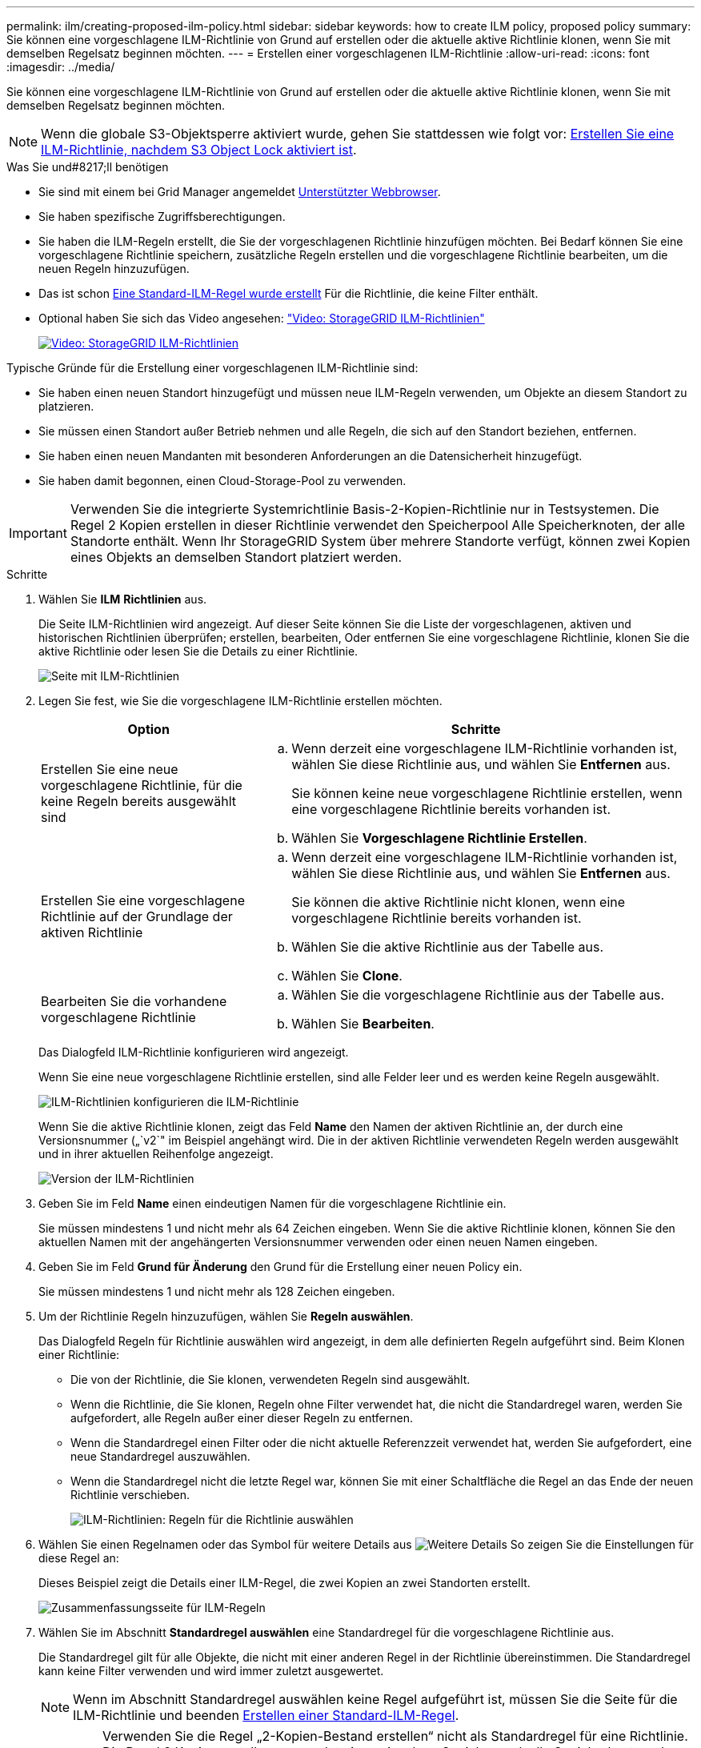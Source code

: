 ---
permalink: ilm/creating-proposed-ilm-policy.html 
sidebar: sidebar 
keywords: how to create ILM policy, proposed policy 
summary: Sie können eine vorgeschlagene ILM-Richtlinie von Grund auf erstellen oder die aktuelle aktive Richtlinie klonen, wenn Sie mit demselben Regelsatz beginnen möchten. 
---
= Erstellen einer vorgeschlagenen ILM-Richtlinie
:allow-uri-read: 
:icons: font
:imagesdir: ../media/


[role="lead"]
Sie können eine vorgeschlagene ILM-Richtlinie von Grund auf erstellen oder die aktuelle aktive Richtlinie klonen, wenn Sie mit demselben Regelsatz beginnen möchten.


NOTE: Wenn die globale S3-Objektsperre aktiviert wurde, gehen Sie stattdessen wie folgt vor: xref:creating-ilm-policy-after-s3-object-lock-is-enabled.adoc[Erstellen Sie eine ILM-Richtlinie, nachdem S3 Object Lock aktiviert ist].

.Was Sie und#8217;ll benötigen
* Sie sind mit einem bei Grid Manager angemeldet xref:../admin/web-browser-requirements.adoc[Unterstützter Webbrowser].
* Sie haben spezifische Zugriffsberechtigungen.
* Sie haben die ILM-Regeln erstellt, die Sie der vorgeschlagenen Richtlinie hinzufügen möchten. Bei Bedarf können Sie eine vorgeschlagene Richtlinie speichern, zusätzliche Regeln erstellen und die vorgeschlagene Richtlinie bearbeiten, um die neuen Regeln hinzuzufügen.
* Das ist schon xref:creating-default-ilm-rule.adoc[Eine Standard-ILM-Regel wurde erstellt] Für die Richtlinie, die keine Filter enthält.
* Optional haben Sie sich das Video angesehen: https://netapp.hosted.panopto.com/Panopto/Pages/Viewer.aspx?id=c929e94e-353a-4375-b112-acc5013c81c7["Video: StorageGRID ILM-Richtlinien"^]
+
[link=https://netapp.hosted.panopto.com/Panopto/Pages/Viewer.aspx?id=c929e94e-353a-4375-b112-acc5013c81c7]
image::../media/video-screenshot-ilm-policies.png[Video: StorageGRID ILM-Richtlinien]



Typische Gründe für die Erstellung einer vorgeschlagenen ILM-Richtlinie sind:

* Sie haben einen neuen Standort hinzugefügt und müssen neue ILM-Regeln verwenden, um Objekte an diesem Standort zu platzieren.
* Sie müssen einen Standort außer Betrieb nehmen und alle Regeln, die sich auf den Standort beziehen, entfernen.
* Sie haben einen neuen Mandanten mit besonderen Anforderungen an die Datensicherheit hinzugefügt.
* Sie haben damit begonnen, einen Cloud-Storage-Pool zu verwenden.



IMPORTANT: Verwenden Sie die integrierte Systemrichtlinie Basis-2-Kopien-Richtlinie nur in Testsystemen. Die Regel 2 Kopien erstellen in dieser Richtlinie verwendet den Speicherpool Alle Speicherknoten, der alle Standorte enthält. Wenn Ihr StorageGRID System über mehrere Standorte verfügt, können zwei Kopien eines Objekts an demselben Standort platziert werden.

.Schritte
. Wählen Sie *ILM* *Richtlinien* aus.
+
Die Seite ILM-Richtlinien wird angezeigt. Auf dieser Seite können Sie die Liste der vorgeschlagenen, aktiven und historischen Richtlinien überprüfen; erstellen, bearbeiten, Oder entfernen Sie eine vorgeschlagene Richtlinie, klonen Sie die aktive Richtlinie oder lesen Sie die Details zu einer Richtlinie.

+
image::../media/ilm_policies_page.gif[Seite mit ILM-Richtlinien]

. Legen Sie fest, wie Sie die vorgeschlagene ILM-Richtlinie erstellen möchten.
+
[cols="1a,2a"]
|===
| Option | Schritte 


 a| 
Erstellen Sie eine neue vorgeschlagene Richtlinie, für die keine Regeln bereits ausgewählt sind
 a| 
.. Wenn derzeit eine vorgeschlagene ILM-Richtlinie vorhanden ist, wählen Sie diese Richtlinie aus, und wählen Sie *Entfernen* aus.
+
Sie können keine neue vorgeschlagene Richtlinie erstellen, wenn eine vorgeschlagene Richtlinie bereits vorhanden ist.

.. Wählen Sie *Vorgeschlagene Richtlinie Erstellen*.




 a| 
Erstellen Sie eine vorgeschlagene Richtlinie auf der Grundlage der aktiven Richtlinie
 a| 
.. Wenn derzeit eine vorgeschlagene ILM-Richtlinie vorhanden ist, wählen Sie diese Richtlinie aus, und wählen Sie *Entfernen* aus.
+
Sie können die aktive Richtlinie nicht klonen, wenn eine vorgeschlagene Richtlinie bereits vorhanden ist.

.. Wählen Sie die aktive Richtlinie aus der Tabelle aus.
.. Wählen Sie *Clone*.




 a| 
Bearbeiten Sie die vorhandene vorgeschlagene Richtlinie
 a| 
.. Wählen Sie die vorgeschlagene Richtlinie aus der Tabelle aus.
.. Wählen Sie *Bearbeiten*.


|===
+
Das Dialogfeld ILM-Richtlinie konfigurieren wird angezeigt.

+
Wenn Sie eine neue vorgeschlagene Richtlinie erstellen, sind alle Felder leer und es werden keine Regeln ausgewählt.

+
image::../media/ilm_policies_configure_ilm_policy.png[ILM-Richtlinien konfigurieren die ILM-Richtlinie]

+
Wenn Sie die aktive Richtlinie klonen, zeigt das Feld *Name* den Namen der aktiven Richtlinie an, der durch eine Versionsnummer („`v2`" im Beispiel angehängt wird. Die in der aktiven Richtlinie verwendeten Regeln werden ausgewählt und in ihrer aktuellen Reihenfolge angezeigt.

+
image::../media/ilm_policies_version.gif[Version der ILM-Richtlinien]

. Geben Sie im Feld *Name* einen eindeutigen Namen für die vorgeschlagene Richtlinie ein.
+
Sie müssen mindestens 1 und nicht mehr als 64 Zeichen eingeben. Wenn Sie die aktive Richtlinie klonen, können Sie den aktuellen Namen mit der angehängerten Versionsnummer verwenden oder einen neuen Namen eingeben.

. Geben Sie im Feld *Grund für Änderung* den Grund für die Erstellung einer neuen Policy ein.
+
Sie müssen mindestens 1 und nicht mehr als 128 Zeichen eingeben.

. Um der Richtlinie Regeln hinzuzufügen, wählen Sie *Regeln auswählen*.
+
Das Dialogfeld Regeln für Richtlinie auswählen wird angezeigt, in dem alle definierten Regeln aufgeführt sind. Beim Klonen einer Richtlinie:

+
** Die von der Richtlinie, die Sie klonen, verwendeten Regeln sind ausgewählt.
** Wenn die Richtlinie, die Sie klonen, Regeln ohne Filter verwendet hat, die nicht die Standardregel waren, werden Sie aufgefordert, alle Regeln außer einer dieser Regeln zu entfernen.
** Wenn die Standardregel einen Filter oder die nicht aktuelle Referenzzeit verwendet hat, werden Sie aufgefordert, eine neue Standardregel auszuwählen.
** Wenn die Standardregel nicht die letzte Regel war, können Sie mit einer Schaltfläche die Regel an das Ende der neuen Richtlinie verschieben.
+
image::../media/ilm_policies_select_rules_for_policy.png[ILM-Richtlinien: Regeln für die Richtlinie auswählen]



. Wählen Sie einen Regelnamen oder das Symbol für weitere Details aus image:../media/icon_nms_more_details.gif["Weitere Details"] So zeigen Sie die Einstellungen für diese Regel an:
+
Dieses Beispiel zeigt die Details einer ILM-Regel, die zwei Kopien an zwei Standorten erstellt.

+
image::../media/ilm_rule_summary_page.png[Zusammenfassungsseite für ILM-Regeln]

. Wählen Sie im Abschnitt *Standardregel auswählen* eine Standardregel für die vorgeschlagene Richtlinie aus.
+
Die Standardregel gilt für alle Objekte, die nicht mit einer anderen Regel in der Richtlinie übereinstimmen. Die Standardregel kann keine Filter verwenden und wird immer zuletzt ausgewertet.

+

NOTE: Wenn im Abschnitt Standardregel auswählen keine Regel aufgeführt ist, müssen Sie die Seite für die ILM-Richtlinie und beenden xref:creating-default-ilm-rule.adoc[Erstellen einer Standard-ILM-Regel].

+

IMPORTANT: Verwenden Sie die Regel „2-Kopien-Bestand erstellen“ nicht als Standardregel für eine Richtlinie. Die Regel 2 Kopien erstellen verwendet einen einzelnen Speicherpool, alle Speicherknoten, der alle Standorte enthält. Wenn Ihr StorageGRID System über mehrere Standorte verfügt, können zwei Kopien eines Objekts an demselben Standort platziert werden.

. Wählen Sie im Abschnitt *Weitere Regeln* alle weiteren Regeln aus, die Sie in die Richtlinie aufnehmen möchten.
+
Die anderen Regeln werden vor der Standardregel evaluiert und müssen mindestens einen Filter verwenden (Mandantenkonto, Bucket-Name, erweiterten Filter oder die nicht aktuelle Referenzzeit).

. Wenn Sie die Auswahl von Regeln abgeschlossen haben, wählen Sie *Anwenden*.
+
Die ausgewählten Regeln werden aufgelistet. Die Standardregel ist am Ende, mit den anderen Regeln darüber.

+
image::../media/ilm_policies_selected_rules.png[Ausgewählte ILM-Richtlinien]

+
[NOTE]
====
Eine Warnung wird angezeigt, wenn die Standardregel Objekte nicht dauerhaft enthält. Wenn Sie diese Richtlinie aktivieren, müssen Sie bestätigen, dass StorageGRID Objekte löschen soll, wenn die Platzierungsanweisungen für die Standardregel abgelaufen sind (es sei denn, ein Bucket-Lebenszyklus hält die Objekte länger).

image::../media/ilm_policy_default_rule_not_forever.png[ILM-Richtlinie Standardregel nicht für immer]

====
. Ziehen Sie die Zeilen für die nicht standardmäßigen Regeln per Drag-and-Drop, um die Reihenfolge zu bestimmen, in der diese Regeln ausgewertet werden.
+
Sie können die Standardregel nicht verschieben.

+

IMPORTANT: Sie müssen sich vergewissern, dass die ILM-Regeln in der richtigen Reihenfolge sind. Wenn die Richtlinie aktiviert ist, werden neue und vorhandene Objekte anhand der Regeln in der angegebenen Reihenfolge bewertet, die oben beginnen.

. Wählen Sie bei Bedarf das Löschsymbol aus image:../media/icon_nms_delete_new.gif["Symbol Löschen"] Wenn Sie Regeln löschen möchten, die in der Richtlinie nicht enthalten sein sollen, oder wählen Sie *Regeln auswählen*, um weitere Regeln hinzuzufügen.
. Wenn Sie fertig sind, wählen Sie *Speichern*.
+
Die Seite ILM-Richtlinien wird aktualisiert:

+
** Die von Ihnen gespeicherte Richtlinie wird als Vorschlag angezeigt. Die vorgeschlagenen Richtlinien haben kein Start- und Enddatum.
** Die Schaltflächen *Simulate* und *Activate* sind aktiviert.
+
image::../media/ilm_policy_proposed_policy_saved.png[Richtlinie für ILM-Strategie gespeichert]



. Gehen Sie zu xref:simulating-ilm-policy.adoc[Simulation einer ILM-Richtlinie].


.Verwandte Informationen
* xref:what-ilm-policy-is.adoc[Was ist eine ILM-Richtlinie]
* xref:managing-objects-with-s3-object-lock.adoc[Objekte managen mit S3 Object Lock]

